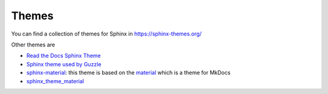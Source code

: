 
Themes
======

You can find a collection of themes for Sphinx in https://sphinx-themes.org/

Other themes are

- `Read the Docs Sphinx Theme <https://sphinx-rtd-theme.readthedocs.io/en/stable/)>`_
- `Sphinx theme used by Guzzle <https://github.com/guzzle/guzzle_sphinx_theme>`_
- `sphinx-material <https://github.com/bashtage/sphinx-material>`_:
  this theme is based on the `material <https://squidfunk.github.io/mkdocs-material/>`_
  which is a theme for MkDocs
- `sphinx_theme_material <https://github.com/m-alzam/sphinx_theme_material>`_

